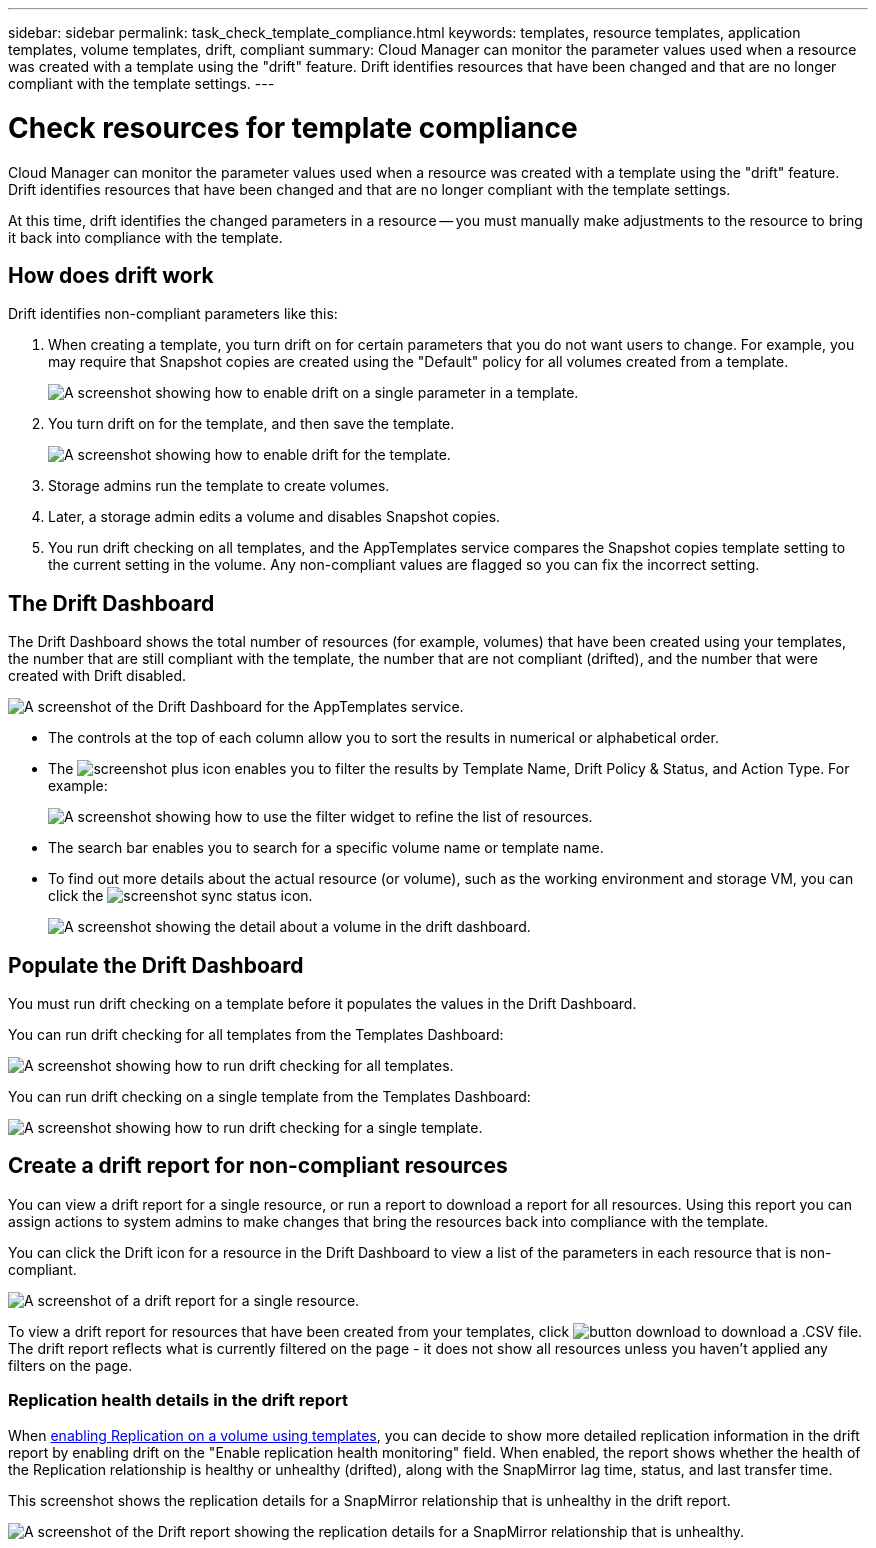 ---
sidebar: sidebar
permalink: task_check_template_compliance.html
keywords: templates, resource templates, application templates, volume templates, drift, compliant
summary: Cloud Manager can monitor the parameter values used when a resource was created with a template using the "drift" feature. Drift identifies resources that have been changed and that are no longer compliant with the template settings.
---

= Check resources for template compliance
:hardbreaks:
:nofooter:
:icons: font
:linkattrs:
:imagesdir: ./media/

[.lead]
Cloud Manager can monitor the parameter values used when a resource was created with a template using the "drift" feature. Drift identifies resources that have been changed and that are no longer compliant with the template settings.

At this time, drift identifies the changed parameters in a resource -- you must manually make adjustments to the resource to bring it back into compliance with the template.

== How does drift work

Drift identifies non-compliant parameters like this:

. When creating a template, you turn drift on for certain parameters that you do not want users to change. For example, you may require that Snapshot copies are created using the "Default" policy for all volumes created from a template.
+
image:screenshot_template_drift_on_param.png[A screenshot showing how to enable drift on a single parameter in a template.]

. You turn drift on for the template, and then save the template.
+
image:screenshot_template_drift_on_template.png[A screenshot showing how to enable drift for the template.]

. Storage admins run the template to create volumes.

. Later, a storage admin edits a volume and disables Snapshot copies.

. You run drift checking on all templates, and the AppTemplates service compares the Snapshot copies template setting to the current setting in the volume. Any non-compliant values are flagged so you can fix the incorrect setting.

== The Drift Dashboard

The Drift Dashboard shows the total number of resources (for example, volumes) that have been created using your templates, the number that are still compliant with the template, the number that are not compliant (drifted), and the number that were created with Drift disabled.

image:screenshot_template_drift_dashboard.png[A screenshot of the Drift Dashboard for the AppTemplates service.]

* The controls at the top of each column allow you to sort the results in numerical or alphabetical order.
* The image:screenshot_plus_icon.gif[] enables you to filter the results by Template Name, Drift Policy & Status, and Action Type. For example:
+
image:screenshot_template_filter_drift_status.png[A screenshot showing how to use the filter widget to refine the list of resources.]
* The search bar enables you to search for a specific volume name or template name.
* To find out more details about the actual resource (or volume), such as the working environment and storage VM, you can click the image:screenshot_sync_status_icon.gif[].
+
image:screenshot_template_drift_vol_details.png[A screenshot showing the detail about a volume in the drift dashboard.]

== Populate the Drift Dashboard

You must run drift checking on a template before it populates the values in the Drift Dashboard.

You can run drift checking for all templates from the Templates Dashboard:

image:screenshot_template_drift_for_all.png[A screenshot showing how to run drift checking for all templates.]

You can run drift checking on a single template from the Templates Dashboard:

image:screenshot_template_drift_for_one.png[A screenshot showing how to run drift checking for a single template.]

== Create a drift report for non-compliant resources

You can view a drift report for a single resource, or run a report to download a report for all resources. Using this report you can assign actions to system admins to make changes that bring the resources back into compliance with the template.

You can click the Drift icon for a resource in the Drift Dashboard to view a list of the parameters in each resource that is non-compliant.

image:screenshot_template_drift_report_one_resource.png[A screenshot of a drift report for a single resource.]

To view a drift report for resources that have been created from your templates, click image:button_download.png[] to download a .CSV file. The drift report reflects what is currently filtered on the page - it does not show all resources unless you haven't applied any filters on the page.

=== Replication health details in the drift report

When link:task_define_templates.html#add-replication-functionality-to-a-volume[enabling Replication on a volume using templates], you can decide to show more detailed replication information in the drift report by enabling drift on the "Enable replication health monitoring" field. When enabled, the report shows whether the health of the Replication relationship is healthy or unhealthy (drifted), along with the SnapMirror lag time, status, and last transfer time.

This screenshot shows the replication details for a SnapMirror relationship that is unhealthy in the drift report.

image:screenshot_template_drift_snapmirror_details.png[A screenshot of the Drift report showing the replication details for a SnapMirror relationship that is unhealthy.]
